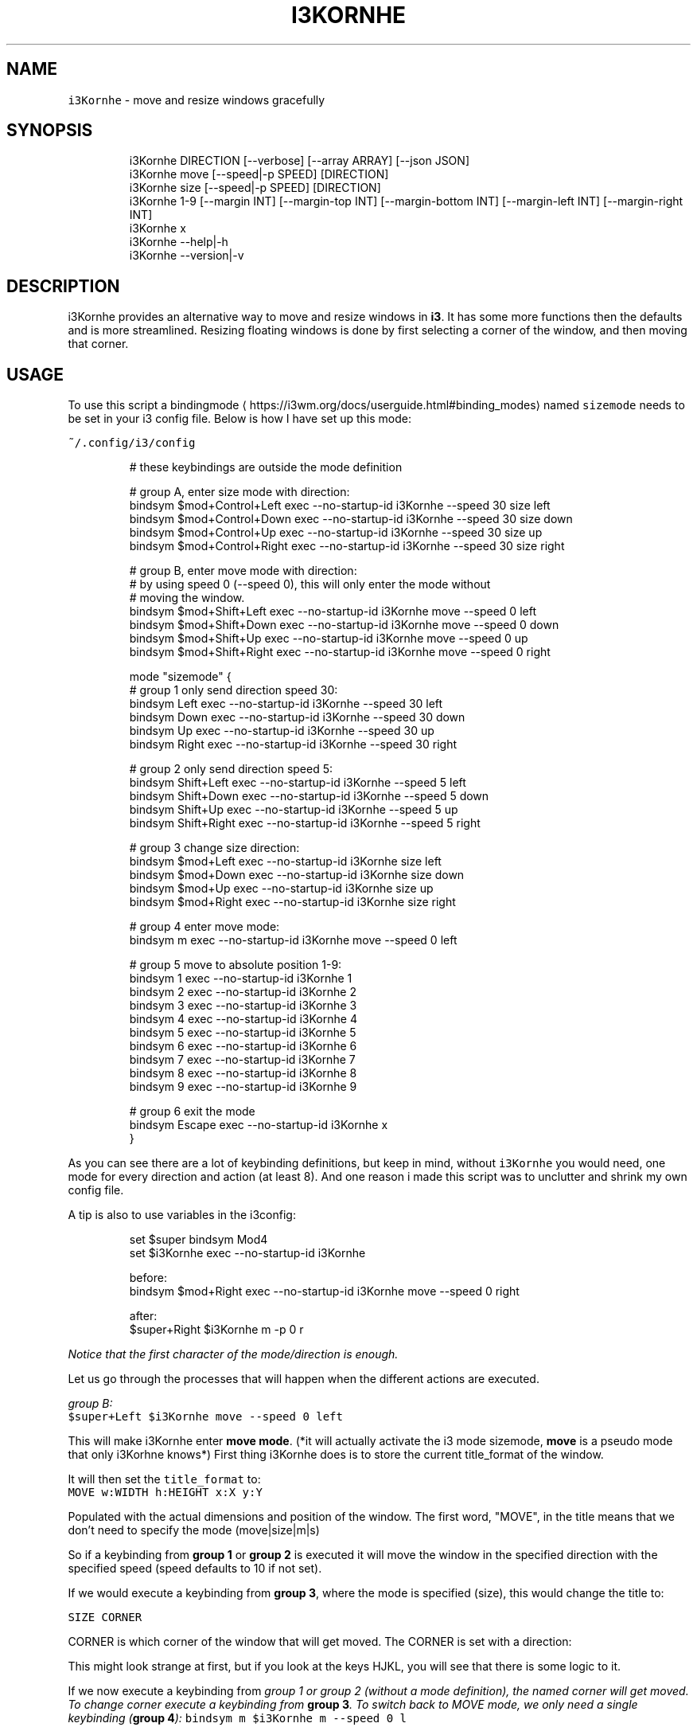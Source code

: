 .nh
.TH I3KORNHE 1 2021-05-28 Linux "User Manuals"
.SH NAME
.PP
\fB\fCi3Kornhe\fR - move and resize windows gracefully

.SH SYNOPSIS
.PP
.RS

.nf
i3Kornhe DIRECTION [--verbose] [--array ARRAY] [--json JSON]
i3Kornhe move [--speed|-p SPEED] [DIRECTION]
i3Kornhe size [--speed|-p SPEED] [DIRECTION]
i3Kornhe 1-9 [--margin INT] [--margin-top INT] [--margin-bottom INT] [--margin-left INT] [--margin-right INT]
i3Kornhe x
i3Kornhe --help|-h
i3Kornhe --version|-v

.fi
.RE

.SH DESCRIPTION
.PP
i3Kornhe provides an alternative way to move and
resize windows in \fBi3\fP\&. It has some more
functions then the defaults and is more
streamlined. Resizing floating windows is done by
first selecting a corner of the window, and then
moving that corner.

.SH USAGE
.PP
To use this script a bindingmode
\[la]https://i3wm.org/docs/userguide.html#binding_modes\[ra] named
\fB\fCsizemode\fR needs to be set in your i3 config file.
Below is how I have set up this mode:

.PP
\fB\fC~/.config/i3/config\fR

.PP
.RS

.nf
# these keybindings are outside the mode definition

# group A, enter size mode with direction:
bindsym $mod+Control+Left    exec --no-startup-id i3Kornhe --speed 30 size left
bindsym $mod+Control+Down    exec --no-startup-id i3Kornhe --speed 30 size down
bindsym $mod+Control+Up      exec --no-startup-id i3Kornhe --speed 30 size up
bindsym $mod+Control+Right   exec --no-startup-id i3Kornhe --speed 30 size right

# group B, enter move mode with direction:
# by using speed 0 (--speed 0), this will only enter the mode without
# moving the window.
bindsym $mod+Shift+Left      exec --no-startup-id i3Kornhe move --speed 0 left
bindsym $mod+Shift+Down      exec --no-startup-id i3Kornhe move --speed 0 down
bindsym $mod+Shift+Up        exec --no-startup-id i3Kornhe move --speed 0 up
bindsym $mod+Shift+Right     exec --no-startup-id i3Kornhe move --speed 0 right

...

mode "sizemode" {
  # group 1 only send direction speed 30:
  bindsym Left          exec --no-startup-id i3Kornhe --speed 30 left
  bindsym Down          exec --no-startup-id i3Kornhe --speed 30 down
  bindsym Up            exec --no-startup-id i3Kornhe --speed 30 up
  bindsym Right         exec --no-startup-id i3Kornhe --speed 30 right
  
  # group 2 only send direction speed 5:
  bindsym Shift+Left    exec --no-startup-id i3Kornhe --speed 5 left
  bindsym Shift+Down    exec --no-startup-id i3Kornhe --speed 5 down
  bindsym Shift+Up      exec --no-startup-id i3Kornhe --speed 5 up
  bindsym Shift+Right   exec --no-startup-id i3Kornhe --speed 5 right

  # group 3 change size direction:
  bindsym $mod+Left     exec --no-startup-id i3Kornhe size left
  bindsym $mod+Down     exec --no-startup-id i3Kornhe size down
  bindsym $mod+Up       exec --no-startup-id i3Kornhe size up
  bindsym $mod+Right    exec --no-startup-id i3Kornhe size right

  # group 4 enter move mode:
  bindsym m exec --no-startup-id i3Kornhe move --speed 0 left

  # group 5 move to absolute position 1-9:
  bindsym 1 exec --no-startup-id i3Kornhe 1
  bindsym 2 exec --no-startup-id i3Kornhe 2
  bindsym 3 exec --no-startup-id i3Kornhe 3
  bindsym 4 exec --no-startup-id i3Kornhe 4
  bindsym 5 exec --no-startup-id i3Kornhe 5
  bindsym 6 exec --no-startup-id i3Kornhe 6
  bindsym 7 exec --no-startup-id i3Kornhe 7
  bindsym 8 exec --no-startup-id i3Kornhe 8
  bindsym 9 exec --no-startup-id i3Kornhe 9

  # group 6 exit the mode
  bindsym Escape exec --no-startup-id i3Kornhe x
}

.fi
.RE

.PP
As you can see there are a lot of keybinding
definitions, but keep in mind, without \fB\fCi3Kornhe\fR
you would need, one mode for every direction and
action (at least 8). And one reason i made this
script was to unclutter and shrink my own config
file.

.PP
A tip is also to use variables in the i3config:

.PP
.RS

.nf
set $super bindsym Mod4
set $i3Kornhe exec --no-startup-id i3Kornhe

.fi
.RE

.PP
.RS

.nf
before:  
bindsym $mod+Right exec --no-startup-id i3Kornhe move --speed 0 right

after:  
$super+Right $i3Kornhe m -p 0 r

.fi
.RE

.PP
\fINotice that the first character of the
mode/direction is enough.\fP

.PP
Let us go through the processes that will happen
when the different actions are executed.

.PP
\fIgroup B:\fP
.br
\fB\fC$super+Left $i3Kornhe move --speed 0 left\fR

.PP
This will make i3Kornhe enter \fBmove mode\fP\&. (*it
will actually activate the i3 mode sizemode,
\fBmove\fP is a pseudo mode that only i3Korhne
knows*) First thing i3Kornhe does is to store the
current title_format of the window.

.PP
It will then set the \fB\fCtitle_format\fR to:
.br
\fB\fCMOVE w:WIDTH h:HEIGHT x:X y:Y\fR

.PP
Populated with the actual dimensions and position
of the window. The first word, "MOVE", in the
title means that we don't need to specify the mode
(move|size|m|s)

.PP
So if a keybinding from \fBgroup 1\fP or \fBgroup
2\fP is executed it will move the window in the
specified direction with the specified speed
(speed defaults to 10 if not set).

.PP
If we would execute a keybinding from \fBgroup
3\fP, where the mode is specified (size), this
would change the title to:

.PP
\fB\fCSIZE CORNER\fR

.PP
CORNER is which corner of the window that will
get moved. The CORNER is set with a direction:

.TS
allbox;
l l 
l l .
\fB\fCdirection\fR  \fB\fCcorner\fR
Left  topleft
Down  bottomleft
Up  topright
Right  bottomright
.TE

.PP
This might look strange at first, but if you look
at the keys HJKL, you will see that there is some
logic to it.

.PP
If we now execute a keybinding from \fB\fIgroup 1\fP\fP
or \fB\fIgroup 2\fP\fP (without a mode definition), the
named corner will \fIget moved\fP\&. To change corner
execute a keybinding from \fBgroup 3\fP\&. To switch
back to MOVE mode, we only need a single
keybinding (\fBgroup 4\fP):  \fB\fCbindsym m $i3Kornhe m
--speed 0 l\fR

.PP
The direction and speed is needed but will not
have any visual effect. To exit back to default
mode execute \fB\fCi3Kornhe\fR with \fB\fCx\fR as the only
argument, (\fBgroup 6\fP), this will exit the mode
and reset the title_format to what it was
initially.

.PP
You can also execute \fB\fCi3Kornhe\fR with a number in
the range 1-9 as a single argument. This will move
the currently active window (if window is
floating) to the position corresponding to the
number:

.PP
.RS

.nf
123
456
789

.fi
.RE

.PP
One important note is that if the active window
is tiled, \fB\fCi3Kornhe\fR will move it normally* or
resize it according to this table:

.TS
allbox;
l l 
l l .
\fB\fCdirection\fR  \fB\fCresize\fR
Left  shrink width
Down  shrink height
Up  grow height
Right  grow width
.TE

.PP
* *except if the tiled window is on a \fBi3fyra\fP
workspace, if it is, i3fyra --move operation will
applied*.

.SH OPTIONS
.PP
\fB\fC--verbose\fR

.PP
\fB\fC--array\fR ARRAY

.PP
\fB\fC--json\fR JSON

.PP
\fB\fC--speed\fR|\fB\fC-p\fR SPEED
.br
Sets speed or distance in pixels to use when
moving and resizing the windows.

.PP
\fB\fC--margin\fR INT

.PP
\fB\fC--margin-top\fR INT
.br
Override the top-margin value. Defaults to the
value of \fB\fC--margin\fR (which is 5)

.PP
\fB\fC--margin-bottom\fR INT
.br
Override the bottom-margin value. Defaults to the
value of \fB\fC--margin\fR (which is 5)

.PP
\fB\fC--margin-left\fR INT
.br
Override the left-margin value. Defaults to the
value of \fB\fC--margin\fR (which is 5)

.PP
\fB\fC--margin-right\fR INT
.br
Override the right-margin value. Defaults to the
value of \fB\fC--margin\fR (which is 5)

.PP
\fB\fC--help\fR|\fB\fC-h\fR
.br
Show help and exit.

.PP
\fB\fC--version\fR|\fB\fC-v\fR
.br
Show version and exit.

.SH ENVIRONMENT
.PP
\fB\fCXDG_RUNTIME_DIR\fR

.PP
defaults to: /tmp

.PP
\fB\fCI3_KORNHE_FIFO_FILE\fR

.PP
defaults to: $XDG_RUNTIME_DIR/i3ass/i3Kornhe.fifo

.SH DEPENDENCIES
.PP
\fB\fCbash\fR \fB\fCi3\fR \fB\fCi3list\fR

.PP
budRich https://github.com/budlabs/i3ass
\[la]https://github.com/budlabs/i3ass\[ra]

.SH SEE ALSO
.PP
bash(1), i3(1), i3list(1),
